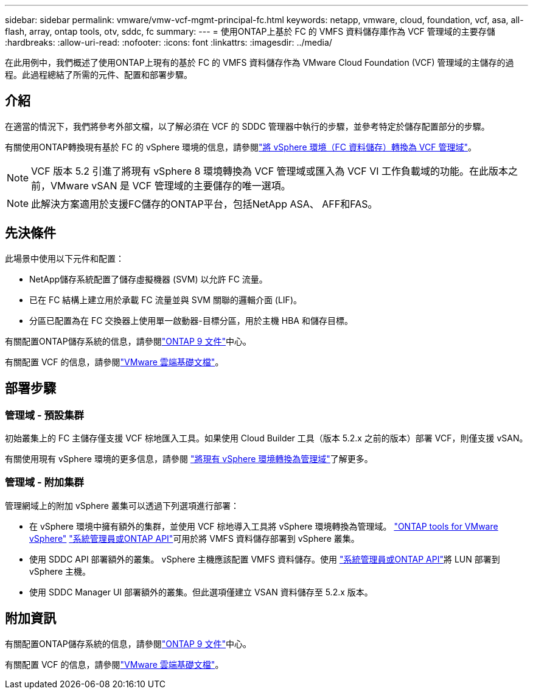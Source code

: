 ---
sidebar: sidebar 
permalink: vmware/vmw-vcf-mgmt-principal-fc.html 
keywords: netapp, vmware, cloud, foundation, vcf, asa, all-flash, array, ontap tools, otv, sddc, fc 
summary:  
---
= 使用ONTAP上基於 FC 的 VMFS 資料儲存庫作為 VCF 管理域的主要存儲
:hardbreaks:
:allow-uri-read: 
:nofooter: 
:icons: font
:linkattrs: 
:imagesdir: ../media/


[role="lead"]
在此用例中，我們概述了使用ONTAP上現有的基於 FC 的 VMFS 資料儲存作為 VMware Cloud Foundation (VCF) 管理域的主儲存的過程。此過程總結了所需的元件、配置和部署步驟。



== 介紹

在適當的情況下，我們將參考外部文檔，以了解必須在 VCF 的 SDDC 管理器中執行的步驟，並參考特定於儲存配置部分的步驟。

有關使用ONTAP轉換現有基於 FC 的 vSphere 環境的信息，請參閱link:vmw-vcf-mgmt-fc.html["將 vSphere 環境（FC 資料儲存）轉換為 VCF 管理域"]。


NOTE: VCF 版本 5.2 引進了將現有 vSphere 8 環境轉換為 VCF 管理域或匯入為 VCF VI 工作負載域的功能。在此版本之前，VMware vSAN 是 VCF 管理域的主要儲存的唯一選項。


NOTE: 此解決方案適用於支援FC儲存的ONTAP平台，包括NetApp ASA、 AFF和FAS。



== 先決條件

此場景中使用以下元件和配置：

* NetApp儲存系統配置了儲存虛擬機器 (SVM) 以允許 FC 流量。
* 已在 FC 結構上建立用於承載 FC 流量並與 SVM 關聯的邏輯介面 (LIF)。
* 分區已配置為在 FC 交換器上使用單一啟動器-目標分區，用於主機 HBA 和儲存目標。


有關配置ONTAP儲存系統的信息，請參閱link:https://docs.netapp.com/us-en/ontap["ONTAP 9 文件"]中心。

有關配置 VCF 的信息，請參閱link:https://docs.vmware.com/en/VMware-Cloud-Foundation/index.html["VMware 雲端基礎文檔"]。



== 部署步驟



=== 管理域 - 預設集群

初始叢集上的 FC 主儲存僅支援 VCF 棕地匯入工具。如果使用 Cloud Builder 工具（版本 5.2.x 之前的版本）部署 VCF，則僅支援 vSAN。

有關使用現有 vSphere 環境的更多信息，請參閱 https://techdocs.broadcom.com/us/en/vmware-cis/vcf/vcf-5-2-and-earlier/5-2/map-for-administering-vcf-5-2/importing-existing-vsphere-environments-admin/convert-or-import-a-vsphere-environment-into-vmware-cloud-foundation-admin.html["將現有 vSphere 環境轉換為管理域"]了解更多。



=== 管理域 - 附加集群

管理網域上的附加 vSphere 叢集可以透過下列選項進行部署：

* 在 vSphere 環境中擁有額外的集群，並使用 VCF 棕地導入工具將 vSphere 環境轉換為管理域。 https://docs.netapp.com/us-en/ontap-tools-vmware-vsphere-10/configure/create-datastore.html["ONTAP tools for VMware vSphere"] https://docs.netapp.com/us-en/ontap/san-admin/provision-storage.html["系統管理員或ONTAP API"]可用於將 VMFS 資料儲存部署到 vSphere 叢集。
* 使用 SDDC API 部署額外的叢集。 vSphere 主機應該配置 VMFS 資料儲存。使用 https://docs.netapp.com/us-en/ontap/san-admin/provision-storage.html["系統管理員或ONTAP API"]將 LUN 部署到 vSphere 主機。
* 使用 SDDC Manager UI 部署額外的叢集。但此選項僅建立 VSAN 資料儲存至 5.2.x 版本。




== 附加資訊

有關配置ONTAP儲存系統的信息，請參閱link:https://docs.netapp.com/us-en/ontap["ONTAP 9 文件"]中心。

有關配置 VCF 的信息，請參閱link:https://techdocs.broadcom.com/us/en/vmware-cis/vcf/vcf-5-2-and-earlier/5-2.html["VMware 雲端基礎文檔"]。
